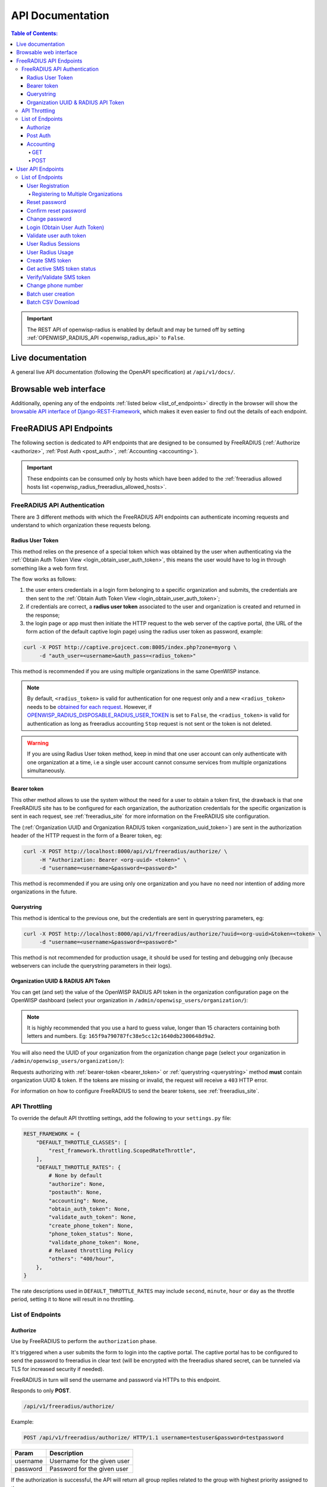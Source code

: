 API Documentation
=================

.. contents:: **Table of Contents**:
    :backlinks: none
    :depth: 4

.. important::

    The REST API of openwisp-radius is enabled by default and may be
    turned off by setting :ref:`OPENWISP_RADIUS_API <openwisp_radius_api>`
    to ``False``.

Live documentation
------------------

.. image:: /images/swagger_api.png
    :alt: Swagger API Documentation

A general live API documentation (following the OpenAPI specification) at
``/api/v1/docs/``.

Browsable web interface
-----------------------

.. image:: /images/drf_api_interface.png
    :alt: API Interface

Additionally, opening any of the endpoints :ref:`listed below
<list_of_endpoints>` directly in the browser will show the `browsable API
interface of Django-REST-Framework
<https://www.django-rest-framework.org/topics/browsable-api/>`_, which
makes it even easier to find out the details of each endpoint.

FreeRADIUS API Endpoints
------------------------

The following section is dedicated to API endpoints that are designed to
be consumed by FreeRADIUS (:ref:`Authorize <authorize>`, :ref:`Post Auth
<post_auth>`, :ref:`Accounting <accounting>`).

.. important::

    These endpoints can be consumed only by hosts which have been added to
    the :ref:`freeradius allowed hosts list
    <openwisp_radius_freeradius_allowed_hosts>`.

.. _freeradius_api_authentication:

FreeRADIUS API Authentication
~~~~~~~~~~~~~~~~~~~~~~~~~~~~~

There are 3 different methods with which the FreeRADIUS API endpoints can
authenticate incoming requests and understand to which organization these
requests belong.

.. _radius_user_token:

Radius User Token
+++++++++++++++++

This method relies on the presence of a special token which was obtained
by the user when authenticating via the :ref:`Obtain Auth Token View
<login_obtain_user_auth_token>`, this means the user would have to log in
through something like a web form first.

The flow works as follows:

1. the user enters credentials in a login form belonging to a specific
   organization and submits, the credentials are then sent to the
   :ref:`Obtain Auth Token View <login_obtain_user_auth_token>`;
2. if credentials are correct, a **radius user token** associated to the
   user and organization is created and returned in the response;
3. the login page or app must then initiate the HTTP request to the web
   server of the captive portal, (the URL of the form action of the
   default captive login page) using the radius user token as password,
   example:

.. code-block:: text

    curl -X POST http://captive.projcect.com:8005/index.php?zone=myorg \
         -d "auth_user=<username>&auth_pass=<radius_token>"

This method is recommended if you are using multiple organizations in the
same OpenWISP instance.

.. note::

    By default, ``<radius_token>`` is valid for authentication for one
    request only and a new ``<radius_token>`` needs to be `obtained for
    each request <#login-obtain-user-auth-token>`_. However, if
    `OPENWISP_RADIUS_DISPOSABLE_RADIUS_USER_TOKEN
    <./settings.html#openwisp-radius-disposable-radius-user-token>`_ is
    set to ``False``, the ``<radius_token>`` is valid for authentication
    as long as freeradius accounting ``Stop`` request is not sent or the
    token is not deleted.

.. warning::

    If you are using Radius User token method, keep in mind that one user
    account can only authenticate with one organization at a time, i.e a
    single user account cannot consume services from multiple
    organizations simultaneously.

.. _bearer_token:

Bearer token
++++++++++++

This other method allows to use the system without the need for a user to
obtain a token first, the drawback is that one FreeRADIUS site has to be
configured for each organization, the authorization credentials for the
specific organization is sent in each request, see :ref:`freeradius_site`
for more information on the FreeRADIUS site configuration.

The (:ref:`Organization UUID and Organization RADIUS token
<organization_uuid_token>`) are sent in the authorization header of the
HTTP request in the form of a Bearer token, eg:

.. code-block:: text

    curl -X POST http://localhost:8000/api/v1/freeradius/authorize/ \
         -H "Authorization: Bearer <org-uuid> <token>" \
         -d "username=<username>&password=<password>"

This method is recommended if you are using only one organization and you
have no need nor intention of adding more organizations in the future.

.. _querystring:

Querystring
+++++++++++

This method is identical to the previous one, but the credentials are sent
in querystring parameters, eg:

.. code-block:: text

    curl -X POST http://localhost:8000/api/v1/freeradius/authorize/?uuid=<org-uuid>&token=<token> \
         -d "username=<username>&password=<password>"

This method is not recommended for production usage, it should be used for
testing and debugging only (because webservers can include the querystring
parameters in their logs).

.. _organization_uuid_token:

Organization UUID & RADIUS API Token
++++++++++++++++++++++++++++++++++++

You can get (and set) the value of the OpenWISP RADIUS API token in the
organization configuration page on the OpenWISP dashboard (select your
organization in ``/admin/openwisp_users/organization/``):

.. image:: /images/token.png
    :alt: Organization Radius Token

.. note::

    It is highly recommended that you use a hard to guess value, longer
    than 15 characters containing both letters and numbers. Eg:
    ``165f9a790787fc38e5cc12c1640db2300648d9a2``.

You will also need the UUID of your organization from the organization
change page (select your organization in
``/admin/openwisp_users/organization/``):

.. image:: /images/org_uuid.png
    :alt: Organization UUID

Requests authorizing with :ref:`bearer-token <bearer_token>` or
:ref:`querystring <querystring>` method **must** contain organization UUID
& token. If the tokens are missing or invalid, the request will receive a
``403`` HTTP error.

For information on how to configure FreeRADIUS to send the bearer tokens,
see :ref:`freeradius_site`.

API Throttling
~~~~~~~~~~~~~~

To override the default API throttling settings, add the following to your
``settings.py`` file:

.. code-block:: python

    REST_FRAMEWORK = {
        "DEFAULT_THROTTLE_CLASSES": [
            "rest_framework.throttling.ScopedRateThrottle",
        ],
        "DEFAULT_THROTTLE_RATES": {
            # None by default
            "authorize": None,
            "postauth": None,
            "accounting": None,
            "obtain_auth_token": None,
            "validate_auth_token": None,
            "create_phone_token": None,
            "phone_token_status": None,
            "validate_phone_token": None,
            # Relaxed throttling Policy
            "others": "400/hour",
        },
    }

The rate descriptions used in ``DEFAULT_THROTTLE_RATES`` may include
``second``, ``minute``, ``hour`` or ``day`` as the throttle period,
setting it to ``None`` will result in no throttling.

.. _list_of_endpoints:

List of Endpoints
~~~~~~~~~~~~~~~~~

.. _authorize:

Authorize
+++++++++

Use by FreeRADIUS to perform the ``authorization`` phase.

It's triggered when a user submits the form to login into the captive
portal. The captive portal has to be configured to send the password to
freeradius in clear text (will be encrypted with the freeradius shared
secret, can be tunneled via TLS for increased security if needed).

FreeRADIUS in turn will send the username and password via HTTPs to this
endpoint.

Responds to only **POST**.

.. code-block:: text

    /api/v1/freeradius/authorize/

Example:

.. code-block:: text

    POST /api/v1/freeradius/authorize/ HTTP/1.1 username=testuser&password=testpassword

======== ===========================
Param    Description
======== ===========================
username Username for the given user
password Password for the given user
======== ===========================

If the authorization is successful, the API will return all group replies
related to the group with highest priority assigned to the user.

If the authorization is unsuccessful, the response body can either be
empty or it can contain an explicit rejection, depending on how the
:ref:`OPENWISP_RADIUS_API_AUTHORIZE_REJECT
<openwisp_radius_api_authorize_reject>` setting is configured.

.. _post_auth:

Post Auth
+++++++++

API endpoint designed to be used by FreeRADIUS ``postauth``.

Responds only to **POST**.

.. code-block:: text

    /api/v1/freeradius/postauth/

================== ===================================
Param              Description
================== ===================================
username           Username
password           Password (*)
reply              Radius reply received by freeradius
called_station_id  Called Station ID
calling_station_id Calling Station ID
================== ===================================

(*): the ``password`` is stored only on unsuccessful authorizations.

Returns an empty response body in order to instruct FreeRADIUS to avoid
processing the response body.

.. _accounting:

Accounting
++++++++++

.. code-block:: text

    /api/v1/freeradius/accounting/

GET
...

Returns a list of accounting objects

.. code-block:: text

    GET /api/v1/freeradius/accounting/

.. code-block:: json

    [
      {
          "called_station_id": "00-27-22-F3-FA-F1:hostname",
          "nas_port_type": "Async",
          "groupname": null,
          "id": 1,
          "realm": "",
          "terminate_cause": "User_Request",
          "nas_ip_address": "172.16.64.91",
          "authentication": "RADIUS",
          "stop_time": null,
          "nas_port_id": "1",
          "service_type": "Login-User",
          "username": "admin",
          "update_time": null,
          "connection_info_stop": null,
          "start_time": "2018-03-10T14:44:17.234035+01:00",
          "output_octets": 1513075509,
          "calling_station_id": "5c:7d:c1:72:a7:3b",
          "input_octets": 9900909,
          "interval": null,
          "session_time": 261,
          "session_id": "35000006",
          "connection_info_start": null,
          "framed_protocol": "test",
          "framed_ip_address": "127.0.0.1",
          "unique_id": "75058e50"
      }
    ]

POST
....

Add or update accounting information (start, interim-update, stop); does
not return any JSON response so that freeradius will avoid processing the
response without generating warnings

===================== =====================
Param                 Description
===================== =====================
session_id            Session ID
unique_id             Accounting unique ID
username              Username
groupname             Group name
realm                 Realm
nas_ip_address        NAS IP address
nas_port_id           NAS port ID
nas_port_type         NAS port type
start_time            Start time
update_time           Update time
stop_time             Stop time
interval              Interval
session_time          Session Time
authentication        Authentication
connection_info_start Connection Info Start
connection_info_stop  Connection Info Stop
input_octets          Input Octets
output_octets         Output Octets
called_station_id     Called station ID
calling_station_id    Calling station ID
terminate_cause       Termination Cause
service_type          Service Type
framed_protocol       Framed protocol
framed_ip_address     framed IP address
===================== =====================

Pagination
''''''''''

Pagination is provided using a Link header pagination. Check `here for
more information about traversing with pagination
<https://developer.github.com/v3/guides/traversing-with-pagination/>`_.

.. code-block:: text

    {
      ....
      ....
      link: <http://testserver/api/v1/freeradius/accounting/?page=2&page_size=1>; rel=\"next\",
            <http://testserver/api/v1/freeradius/accounting/?page=3&page_size=1>; rel=\"last\"
      ....
      ....
    }

.. note::

    Default page size is 10, which can be overridden using the `page_size`
    parameter.

Filters
'''''''

The JSON objects returned using the GET endpoint can be filtered/queried
using specific parameters.

================== ================================
Filter Parameters  Description
================== ================================
username           Username
called_station_id  Called Station ID
calling_station_id Calling Station ID
start_time         Start time (greater or equal to)
stop_time          Stop time (less or equal to)
is_open            If stop_time is null
================== ================================

User API Endpoints
------------------

These API endpoints are designed to be used by users (eg: creating an
account, changing their password, obtaining access tokens, validating
their phone number, etc.).

.. note::

    The API endpoints described below do not require the
    :ref:`Organization API Token <organization_uuid_token>` described in
    the beginning of this document.

Some endpoints require the sending of the user API access token sent in
the form of a "Bearer Token", example:

.. code-block:: shell

    curl -H "Authorization: Bearer <user-token>" \
         'http://localhost:8000/api/v1/radius/organization/default/account/session/'

List of Endpoints
~~~~~~~~~~~~~~~~~

.. _user_registration:

User Registration
+++++++++++++++++

.. important::

    This endpoint is enabled by default but can be disabled either via a
    :ref:`global setting or from the admin interface
    <openwisp_radius_registration_api_enabled>`.

.. code-block:: text

    /api/v1/radius/organization/<organization-slug>/account/

Responds only to **POST**.

Parameters:

============ ===============
Param        Description
============ ===============
username     string
phone_number string (\*)
email        string
password1    string
password2    string
first_name   string (\*\*)
last_name    string (\*\*)
birth_date   string (\*\*)
location     string (\*\*)
method       string (\*\*\*)
============ ===============

(\*) ``phone_number`` is required only when the organization has enabled
:ref:`SMS verification in its "Organization RADIUS Settings"
<openwisp_radius_sms_verification_enabled>`.

(\*\*) ``first_name``, ``last_name``, ``birth_date`` and ``location`` are
optional fields which are disabled by default to make the registration
simple, but can be :ref:`enabled through configuration
<openwisp_radius_optional_registration_fields>`.

(\*\*) ``method`` must be one of the available
:ref:`registration/verification methods
<openwisp_radius_needs_identity_verification>`; if identity verification
is disabled for a particular org, an empty string will be acceptable.

.. _registering_to_multiple_organizations:

Registering to Multiple Organizations
.....................................

An **HTTP 409** response will be returned if an existing user tries to
register on a URL of a different organization (because the account already
exists). The response will contain a list of organizations with which the
user has already registered to the system which may be shown to the user
in the UI. E.g.:

.. code-block:: json

    {
        "details": "A user like the one being registered already exists.",
        "organizations":[
            {"slug":"default","name":"default"}
        ]
    }

The existing user can register with a new organization using the
:ref:`login endpoint <login_obtain_user_auth_token>`. The user will also
get membership of the new organization only if the organization has
:ref:`user registration enabled
<openwisp_radius_registration_api_enabled>`.

.. _reset_password:

Reset password
++++++++++++++

This is the classic "password forgotten recovery feature" which sends a
reset password token to the email of the user.

.. code-block:: text

    /api/v1/radius/organization/<organization-slug>/account/password/reset/

Responds only to **POST**.

Parameters:

===== ======================================================
Param Description
===== ======================================================
input string that can be an email, phone_number or username.
===== ======================================================

Confirm reset password
++++++++++++++++++++++

Allows users to confirm their reset password after having it requested via
the :ref:`Reset password <reset_password>` endpoint.

.. code-block:: text

    /api/v1/radius/organization/<organization-slug>/account/password/reset/confirm/

Responds only to **POST**.

Parameters:

============= ===========
Param         Description
============= ===========
new_password1 string
new_password2 string
uid           string
token         string
============= ===========

Change password
+++++++++++++++

**Requires the user auth token (Bearer Token)**.

Allows users to change their password after using the :ref:`Reset password
<reset_password>` endpoint.

.. code-block:: text

    /api/v1/radius/organization/<organization-slug>/account/password/change/

Responds only to **POST**.

Parameters:

================ ===========
Param            Description
================ ===========
current_password string
new_password     string
confirm_password string
================ ===========

.. _login_obtain_user_auth_token:

Login (Obtain User Auth Token)
++++++++++++++++++++++++++++++

.. code-block:: text

    /api/v1/radius/organization/<organization-slug>/account/token/

Responds only to **POST**.

Returns:

- ``radius_user_token``: the user radius token, which can be used to
  authenticate the user in the captive portal by sending it in place of
  the user password (it will be passed to freeradius which in turn will
  send it to the :ref:`authorize API endpoint <authorize>` which will
  recognize the token as the user passsword)
- ``key``: the user API access token, which will be needed to authenticate
  the user to eventual subsequent API requests (eg: change password)
- ``is_active`` if it's ``false`` it means the user has been banned
- ``is_verified`` when identity verification is enabled, it indicates
  whether the user has completed an indirect identity verification process
  like confirming their mobile phone number
- ``method`` registration/verification method used by the user to
  register, eg: ``mobile_phone``, ``social_login``, etc.
- ``username``
- ``email``
- ``phone_number``
- ``first_name``
- ``last_name``
- ``birth_date``
- ``location``

If the user account is inactive or unverified the endpoint will send the
data anyway but using the HTTP status code 401, this way consumers can
recognize these users and trigger the appropriate response needed (eg:
reject them or initiate account verification).

If an existing user account tries to authenticate to an organization of
which they're not member of, then they would be automatically added as
members (if registration is enabled for that org). Please refer to
:ref:`"Registering to Multiple Organizations"
<registering_to_multiple_organizations>`.

This endpoint updates the user language preference field according to the
``Accept-Language`` HTTP header.

Parameters:

======== ===========
Param    Description
======== ===========
username string
password string
======== ===========

Validate user auth token
++++++++++++++++++++++++

Used to check whether the auth token of a user is valid or not.

Return also the radius user token and username in the response.

.. code-block:: text

    /api/v1/radius/organization/<organization-slug>/account/token/validate/

Responds only to **POST**.

Parameters:

===== ===============================
Param Description
===== ===============================
token the rest auth token to validate
===== ===============================

The user information is returned in the response (similarly to
:ref:`Obtain User Auth Token <login_obtain_user_auth_token>`), along with
the following additional parameter:

- ``response_code``: string indicating whether the result is successful or
  not, to be used for translation.

This endpoint updates the user language preference field according to the
``Accept-Language`` HTTP header.

User Radius Sessions
++++++++++++++++++++

**Requires the user auth token (Bearer Token)**.

Returns the radius sessions of the logged-in user and the organization
specified in the URL.

.. code-block:: text

    /api/v1/radius/organization/<organization-slug>/account/session/

Responds only to **GET**.

.. _radius_usage_api_view:

User Radius Usage
+++++++++++++++++

**Requires the user auth token (Bearer Token)**.

Returns the radius usage of the logged-in user and the organization
specified in the URL.

It executes the relevant RADIUS counters and returns information that
shows how much time and/or traffic the user has consumed.

.. code-block:: text

    /api/v1/radius/organization/<organization-slug>/account/usage/

Responds only to **GET**.

Create SMS token
++++++++++++++++

.. note::

    This API endpoint will work only if the organization has enabled
    :ref:`SMS verification <openwisp_radius_sms_verification_enabled>`.

**Requires the user auth token (Bearer Token)**.

Used for SMS verification, sends a code via SMS to the phone number of the
user.

.. code-block:: text

    /api/v1/radius/organization/<organization-slug>/account/phone/token/

Responds only to **POST**.

No parameters required.

Get active SMS token status
+++++++++++++++++++++++++++

.. note::

    This API endpoint will work only if the organization has enabled
    :ref:`SMS verification <openwisp_radius_sms_verification_enabled>`.

**Requires the user auth token (Bearer Token)**.

Used for SMS verification, allows checking whether an active SMS token was
already requested for the mobile phone number of the logged in account.

.. code-block:: text

    /api/v1/radius/organization/<organization-slug>/account/phone/token/active/

Responds only to **GET**.

No parameters required.

.. _verify_validate_sms_token:

Verify/Validate SMS token
+++++++++++++++++++++++++

.. note::

    This API endpoint will work only if the organization has enabled
    :ref:`SMS verification <openwisp_radius_sms_verification_enabled>`.

**Requires the user auth token (Bearer Token)**.

Used for SMS verification, allows users to validate the code they receive
via SMS.

.. code-block:: text

    /api/v1/radius/organization/<organization-slug>/account/phone/verify/

Responds only to **POST**.

Parameters:

===== ===========
Param Description
===== ===========
code  string
===== ===========

Change phone number
+++++++++++++++++++

.. note::

    This API endpoint will work only if the organization has enabled
    :ref:`SMS verification <openwisp_radius_sms_verification_enabled>`.

**Requires the user auth token (Bearer Token)**.

Allows users to change their phone number, will flag the user as inactive
and send them a verification code via SMS. The phone number of the user is
updated only after this verification code has been :ref:`validated
<verify_validate_sms_token>`.

.. code-block:: text

    /api/v1/radius/organization/<organization-slug>/account/phone/change/

Responds only to **POST**.

Parameters:

============ ===========
Param        Description
============ ===========
phone_number string
============ ===========

.. _batch_user_creation:

Batch user creation
+++++++++++++++++++

This API endpoint allows to use the features described in
:doc:`/user/importing_users` and :doc:`/user/generating_users`.

.. code-block:: text

    /api/v1/radius/batch/

.. note::

    This API endpoint allows to use the features described in
    :doc:`/user/importing_users` and :doc:`/user/generating_users`.

Responds only to **POST**, used to save a ``RadiusBatch`` instance.

It is possible to generate the users of the ``RadiusBatch`` with two
different strategies: csv or prefix.

The csv method needs the following parameters:

================= =================================
Param             Description
================= =================================
name              Name of the operation
strategy          csv
csvfile           file with the users
expiration_date   date of expiration of the users
organization_slug slug of organization of the users
================= =================================

These others are for the prefix method:

================= ==================================
Param             Description
================= ==================================
name              name of the operation
strategy          prefix
prefix            prefix for the generation of users
number_of_users   number of users
expiration_date   date of expiration of the users
organization_slug slug of organization of the users
================= ==================================

When using this strategy, in the response you can find the field
``user_credentials`` containing the list of users created (example:
``[['username', 'password'], ['sample_user', 'BBuOb5sN']]``) and the field
``pdf_link`` which can be used to download a PDF file containing the user
credentials.

Batch CSV Download
++++++++++++++++++

.. code-block:: text

    /api/v1/radius/organization/<organization-slug>/batch/<id>/csv/<filename>

Responds only to **GET**.

Parameters:

======== ===========
Param    Description
======== ===========
slug     string
id       string
filename string
======== ===========

